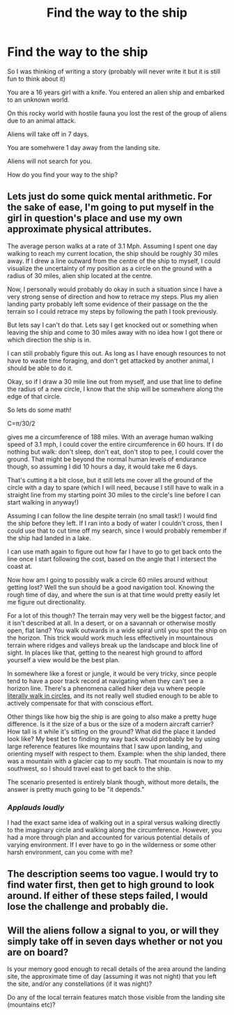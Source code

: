 #+TITLE: Find the way to the ship

* Find the way to the ship
:PROPERTIES:
:Author: hoja_nasredin
:Score: 0
:DateUnix: 1442587767.0
:DateShort: 2015-Sep-18
:END:
So I was thinking of writing a story (probably will never write it but it is still fun to think about it)

You are a 16 years girl with a knife. You entered an alien ship and embarked to an unknown world.

On this rocky world with hostile fauna you lost the rest of the group of aliens due to an animal attack.

Aliens will take off in 7 days.

You are somehwere 1 day away from the landing site.

Aliens will not search for you.

How do you find your way to the ship?


** Lets just do some quick mental arithmetic. For the sake of ease, I'm going to put myself in the girl in question's place and use my own approximate physical attributes.

The average person walks at a rate of 3.1 Mph. Assuming I spent one day walking to reach my current location, the ship should be roughly 30 miles away. If I drew a line outward from the centre of the ship to myself, I could visualize the uncertainty of my position as a circle on the ground with a radius of 30 miles, alien ship located at the centre.

Now, I personally would probably do okay in such a situation since I have a very strong sense of direction and how to retrace my steps. Plus my alien landing party probably left some evidence of their passage on the the terrain so I could retrace my steps by following the path I took previously.

But lets say I can't do that. Lets say I get knocked out or something when leaving the ship and come to 30 miles away with no idea how I got there or which direction the ship is in.

I can still probably figure this out. As long as I have enough resources to not have to waste time foraging, and don't get attacked by another animal, I should be able to do it.

Okay, so if I draw a 30 mile line out from myself, and use that line to define the radius of a new circle, I know that the ship will be somewhere along the edge of that circle.

So lets do some math!

C=π/30/2

gives me a circumference of 188 miles. With an average human walking speed of 3.1 mph, I could cover the entire circumference in 60 hours. If I do nothing but walk: don't sleep, don't eat, don't stop to pee, I could cover the ground. That might be beyond the normal human levels of endurance though, so assuming I did 10 hours a day, it would take me 6 days.

That's cutting it a bit close, but it still lets me cover all the ground of the circle with a day to spare (which I will need, because I still have to walk in a straight line from my starting point 30 miles to the circle's line before I can start walking in anyway!)

Assuming I can follow the line despite terrain (no small task!) I would find the ship before they left. If I ran into a body of water I couldn't cross, then I could use that to cut time off my search, since I would probably remember if the ship had landed in a lake.

I can use math again to figure out how far I have to go to get back onto the line once I start following the cost, based on the angle that I intersect the coast at.

Now how am I going to possibly walk a circle 60 miles around without getting lost? Well the sun should be a good navigation tool. Knowing the rough time of day, and where the sun is at that time would pretty easily let me figure out directionality.

For a lot of this though? The terrain may very well be the biggest factor, and it isn't described at all. In a desert, or on a savannah or otherwise mostly open, flat land? You walk outwards in a wide spiral until you spot the ship on the horizon. This trick would work much less effectively in mountainous terrain where ridges and valleys break up the landscape and block line of sight. In places like that, getting to the nearest high ground to afford yourself a view would be the best plan.

In somewhere like a forest or jungle, it would be very tricky, since people tend to have a poor track record at navigating when they can't see a horizon line. There's a phenomena called hiker deja vu where people [[http://knowledgenuts.com/2014/12/03/you-cant-help-but-walk-in-circles-if-youre-really-lost/][literally walk in circles]], and its not really well studied enough to be able to actively compensate for that with conscious effort.

Other things like how big the ship is are going to also make a pretty huge difference. Is it the size of a bus or the size of a modern aircraft carrier? How tall is it while it's sitting on the ground? What did the place it landed look like? My best bet to finding my way back would probably be by using large reference features like mountains that I saw upon landing, and orienting myself with respect to them. Example: when the ship landed, there was a mountain with a glacier cap to my south. That mountain is now to my southwest, so I should travel east to get back to the ship.

The scenario presented is entirely blank though, without more details, the answer is pretty much going to be "it depends."
:PROPERTIES:
:Author: Sagebrysh
:Score: 3
:DateUnix: 1442614479.0
:DateShort: 2015-Sep-19
:END:

*** /Applauds loudly/

I had the exact same idea of walking out in a spiral versus walking directly to the imaginary circle and walking along the circumference. However, you had a more through plan and accounted for various potential details of varying environment. If I ever have to go in the wilderness or some other harsh environment, can you come with me?
:PROPERTIES:
:Author: xamueljones
:Score: 2
:DateUnix: 1442633792.0
:DateShort: 2015-Sep-19
:END:


** The description seems too vague. I would try to find water first, then get to high ground to look around. If either of these steps failed, I would lose the challenge and probably die.
:PROPERTIES:
:Author: want_to_want
:Score: 2
:DateUnix: 1442595084.0
:DateShort: 2015-Sep-18
:END:


** Will the aliens follow a signal to you, or will they simply take off in seven days whether or not you are on board?

Is your memory good enough to recall details of the area around the landing site, the approximate time of day (assuming it was not night) that you left the site, and/or any constellations (if it was night)?

Do any of the local terrain features match those visible from the landing site (mountains etc)?
:PROPERTIES:
:Author: Geminii27
:Score: 1
:DateUnix: 1442598420.0
:DateShort: 2015-Sep-18
:END:
